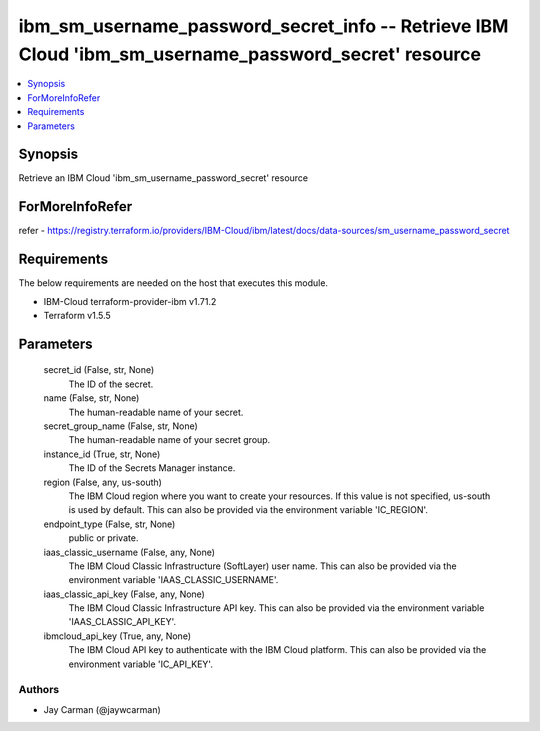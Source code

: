 
ibm_sm_username_password_secret_info -- Retrieve IBM Cloud 'ibm_sm_username_password_secret' resource
=====================================================================================================

.. contents::
   :local:
   :depth: 1


Synopsis
--------

Retrieve an IBM Cloud 'ibm_sm_username_password_secret' resource


ForMoreInfoRefer
----------------
refer - https://registry.terraform.io/providers/IBM-Cloud/ibm/latest/docs/data-sources/sm_username_password_secret

Requirements
------------
The below requirements are needed on the host that executes this module.

- IBM-Cloud terraform-provider-ibm v1.71.2
- Terraform v1.5.5



Parameters
----------

  secret_id (False, str, None)
    The ID of the secret.


  name (False, str, None)
    The human-readable name of your secret.


  secret_group_name (False, str, None)
    The human-readable name of your secret group.


  instance_id (True, str, None)
    The ID of the Secrets Manager instance.


  region (False, any, us-south)
    The IBM Cloud region where you want to create your resources. If this value is not specified, us-south is used by default. This can also be provided via the environment variable 'IC_REGION'.


  endpoint_type (False, str, None)
    public or private.


  iaas_classic_username (False, any, None)
    The IBM Cloud Classic Infrastructure (SoftLayer) user name. This can also be provided via the environment variable 'IAAS_CLASSIC_USERNAME'.


  iaas_classic_api_key (False, any, None)
    The IBM Cloud Classic Infrastructure API key. This can also be provided via the environment variable 'IAAS_CLASSIC_API_KEY'.


  ibmcloud_api_key (True, any, None)
    The IBM Cloud API key to authenticate with the IBM Cloud platform. This can also be provided via the environment variable 'IC_API_KEY'.













Authors
~~~~~~~

- Jay Carman (@jaywcarman)

